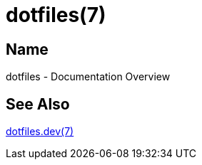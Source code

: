 = dotfiles(7)

== Name

dotfiles - Documentation Overview

== See Also

link:dev/index.adoc[dotfiles.dev(7)]
